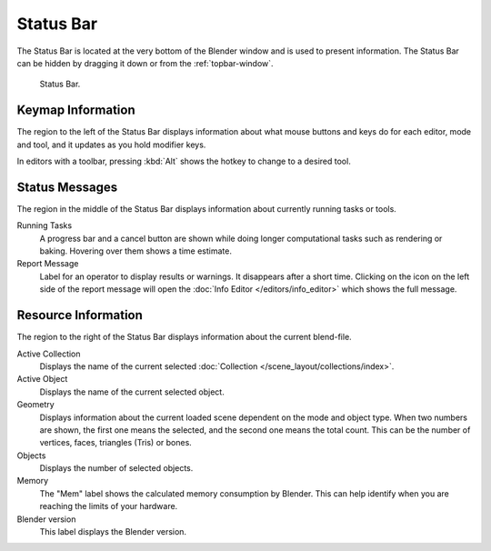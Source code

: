 
**********
Status Bar
**********

The Status Bar is located at the very bottom of the Blender window and is used to present information.
The Status Bar can be hidden by dragging it down or from the :ref:`topbar-window`.

.. figure:: /images/interface_window-system_status-bar_ui.png

   Status Bar.


Keymap Information
==================

The region to the left of the Status Bar displays information about what mouse buttons
and keys do for each editor, mode and tool, and it updates as you hold modifier keys.

In editors with a toolbar, pressing :kbd:`Alt` shows the hotkey to change to a desired tool.


Status Messages
===============

The region in the middle of the Status Bar displays information about currently running tasks or tools.

Running Tasks
   A progress bar and a cancel button are shown while doing longer computational tasks such as rendering or baking.
   Hovering over them shows a time estimate.
Report Message
   Label for an operator to display results or warnings. It disappears after a short time.
   Clicking on the icon on the left side of the report message will open
   the :doc:`Info Editor </editors/info_editor>` which shows the full message.


Resource Information
====================

The region to the right of the Status Bar displays information about the current blend-file.

Active Collection
   Displays the name of the current selected :doc:`Collection </scene_layout/collections/index>`.
Active Object
   Displays the name of the current selected object.
Geometry
   Displays information about the current loaded scene dependent on the mode and object type.
   When two numbers are shown, the first one means the selected, and the second one means the total count.
   This can be the number of vertices, faces, triangles (Tris) or bones.
Objects
   Displays the number of selected objects.
Memory
   The "Mem" label shows the calculated memory consumption by Blender.
   This can help identify when you are reaching the limits of your hardware.
Blender version
   This label displays the Blender version.
